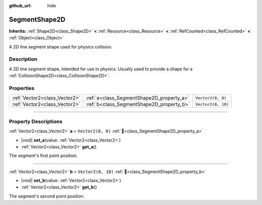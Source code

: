 :github_url: hide

.. DO NOT EDIT THIS FILE!!!
.. Generated automatically from Godot engine sources.
.. Generator: https://github.com/godotengine/godot/tree/master/doc/tools/make_rst.py.
.. XML source: https://github.com/godotengine/godot/tree/master/doc/classes/SegmentShape2D.xml.

.. _class_SegmentShape2D:

SegmentShape2D
==============

**Inherits:** :ref:`Shape2D<class_Shape2D>` **<** :ref:`Resource<class_Resource>` **<** :ref:`RefCounted<class_RefCounted>` **<** :ref:`Object<class_Object>`

A 2D line segment shape used for physics collision.

.. rst-class:: classref-introduction-group

Description
-----------

A 2D line segment shape, intended for use in physics. Usually used to provide a shape for a :ref:`CollisionShape2D<class_CollisionShape2D>`.

.. rst-class:: classref-reftable-group

Properties
----------

.. table::
   :widths: auto

   +-------------------------------+-------------------------------------------+--------------------+
   | :ref:`Vector2<class_Vector2>` | :ref:`a<class_SegmentShape2D_property_a>` | ``Vector2(0, 0)``  |
   +-------------------------------+-------------------------------------------+--------------------+
   | :ref:`Vector2<class_Vector2>` | :ref:`b<class_SegmentShape2D_property_b>` | ``Vector2(0, 10)`` |
   +-------------------------------+-------------------------------------------+--------------------+

.. rst-class:: classref-section-separator

----

.. rst-class:: classref-descriptions-group

Property Descriptions
---------------------

.. _class_SegmentShape2D_property_a:

.. rst-class:: classref-property

:ref:`Vector2<class_Vector2>` **a** = ``Vector2(0, 0)`` :ref:`🔗<class_SegmentShape2D_property_a>`

.. rst-class:: classref-property-setget

- |void| **set_a**\ (\ value\: :ref:`Vector2<class_Vector2>`\ )
- :ref:`Vector2<class_Vector2>` **get_a**\ (\ )

The segment's first point position.

.. rst-class:: classref-item-separator

----

.. _class_SegmentShape2D_property_b:

.. rst-class:: classref-property

:ref:`Vector2<class_Vector2>` **b** = ``Vector2(0, 10)`` :ref:`🔗<class_SegmentShape2D_property_b>`

.. rst-class:: classref-property-setget

- |void| **set_b**\ (\ value\: :ref:`Vector2<class_Vector2>`\ )
- :ref:`Vector2<class_Vector2>` **get_b**\ (\ )

The segment's second point position.

.. |virtual| replace:: :abbr:`virtual (This method should typically be overridden by the user to have any effect.)`
.. |const| replace:: :abbr:`const (This method has no side effects. It doesn't modify any of the instance's member variables.)`
.. |vararg| replace:: :abbr:`vararg (This method accepts any number of arguments after the ones described here.)`
.. |constructor| replace:: :abbr:`constructor (This method is used to construct a type.)`
.. |static| replace:: :abbr:`static (This method doesn't need an instance to be called, so it can be called directly using the class name.)`
.. |operator| replace:: :abbr:`operator (This method describes a valid operator to use with this type as left-hand operand.)`
.. |bitfield| replace:: :abbr:`BitField (This value is an integer composed as a bitmask of the following flags.)`
.. |void| replace:: :abbr:`void (No return value.)`
